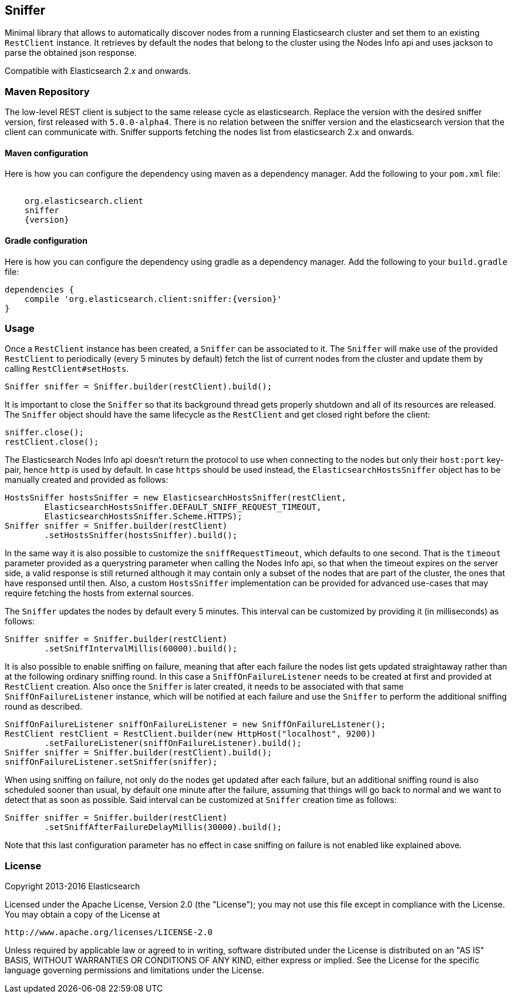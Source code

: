 [[sniffer]]
== Sniffer

Minimal library that allows to automatically discover nodes from a running
Elasticsearch cluster and set them to an existing `RestClient` instance.
It retrieves by default the nodes that belong to the cluster using the
Nodes Info api and uses jackson to parse the obtained json response.

Compatible with Elasticsearch 2.x and onwards.

=== Maven Repository

The low-level REST client is subject to the same release cycle as
elasticsearch. Replace the version with the desired sniffer version, first
released with `5.0.0-alpha4`. There is no relation between the sniffer version
and the elasticsearch version that the client can communicate with. Sniffer
supports fetching the nodes list from elasticsearch 2.x and onwards.


==== Maven configuration

Here is how you can configure the dependency using maven as a dependency manager.
Add the following to your `pom.xml` file:

["source","xml",subs="attributes"]
--------------------------------------------------
<dependency>
    <groupId>org.elasticsearch.client</groupId>
    <artifactId>sniffer</artifactId>
    <version>{version}</version>
</dependency>
--------------------------------------------------

==== Gradle configuration

Here is how you can configure the dependency using gradle as a dependency manager.
Add the following to your `build.gradle` file:

["source","groovy",subs="attributes"]
--------------------------------------------------
dependencies {
    compile 'org.elasticsearch.client:sniffer:{version}'
}
--------------------------------------------------

=== Usage

Once a `RestClient` instance has been created, a `Sniffer` can be associated
to it. The `Sniffer` will make use of the provided `RestClient` to periodically
(every 5 minutes by default) fetch the list of current nodes from the cluster
and update them by calling `RestClient#setHosts`.



[source,java]
--------------------------------------------------
Sniffer sniffer = Sniffer.builder(restClient).build();
--------------------------------------------------

It is important to close the `Sniffer` so that its background thread gets
properly shutdown and all of its resources are released. The `Sniffer`
object should have the same lifecycle as the `RestClient` and get closed
right before the client:

[source,java]
--------------------------------------------------
sniffer.close();
restClient.close();
--------------------------------------------------

The Elasticsearch Nodes Info api doesn't return the protocol to use when
connecting to the nodes but only their `host:port` key-pair, hence `http`
is used by default. In case `https` should be used instead, the
`ElasticsearchHostsSniffer` object has to be manually created and provided
as follows:

[source,java]
--------------------------------------------------
HostsSniffer hostsSniffer = new ElasticsearchHostsSniffer(restClient,
        ElasticsearchHostsSniffer.DEFAULT_SNIFF_REQUEST_TIMEOUT,
        ElasticsearchHostsSniffer.Scheme.HTTPS);
Sniffer sniffer = Sniffer.builder(restClient)
        .setHostsSniffer(hostsSniffer).build();
--------------------------------------------------

In the same way it is also possible to customize the `sniffRequestTimeout`,
which defaults to one second. That is the `timeout` parameter provided as a
querystring parameter when calling the Nodes Info api, so that when the
timeout expires on the server side, a valid response is still returned
although it may contain only a subset of the nodes that are part of the
cluster, the ones that have responsed until then.
Also, a custom `HostsSniffer` implementation can be provided for advanced
use-cases that may require fetching the hosts from external sources.

The `Sniffer` updates the nodes by default every 5 minutes. This interval can
be customized by providing it (in milliseconds) as follows:

[source,java]
--------------------------------------------------
Sniffer sniffer = Sniffer.builder(restClient)
        .setSniffIntervalMillis(60000).build();
--------------------------------------------------

It is also possible to enable sniffing on failure, meaning that after each
failure the nodes list gets updated straightaway rather than at the following
ordinary sniffing round. In this case a `SniffOnFailureListener` needs to
be created at first and provided at `RestClient` creation. Also once the
`Sniffer` is later created, it needs to be associated with that same
`SniffOnFailureListener` instance, which will be notified at each failure
and use the `Sniffer` to perform the additional sniffing round as described.

[source,java]
--------------------------------------------------
SniffOnFailureListener sniffOnFailureListener = new SniffOnFailureListener();
RestClient restClient = RestClient.builder(new HttpHost("localhost", 9200))
        .setFailureListener(sniffOnFailureListener).build();
Sniffer sniffer = Sniffer.builder(restClient).build();
sniffOnFailureListener.setSniffer(sniffer);
--------------------------------------------------

When using sniffing on failure, not only do the nodes get updated after each
failure, but an additional sniffing round is also scheduled sooner than usual,
by default one minute after the failure, assuming that things will go back to
normal and we want  to detect that as soon as possible. Said interval can be
customized  at `Sniffer` creation time as follows:

[source,java]
--------------------------------------------------
Sniffer sniffer = Sniffer.builder(restClient)
        .setSniffAfterFailureDelayMillis(30000).build();
--------------------------------------------------

Note that this last configuration parameter has no effect in case sniffing
on failure is not enabled like explained above.

=== License

Copyright 2013-2016 Elasticsearch

Licensed under the Apache License, Version 2.0 (the "License");
you may not use this file except in compliance with the License.
You may obtain a copy of the License at

    http://www.apache.org/licenses/LICENSE-2.0

Unless required by applicable law or agreed to in writing, software
distributed under the License is distributed on an "AS IS" BASIS,
WITHOUT WARRANTIES OR CONDITIONS OF ANY KIND, either express or implied.
See the License for the specific language governing permissions and
limitations under the License.

